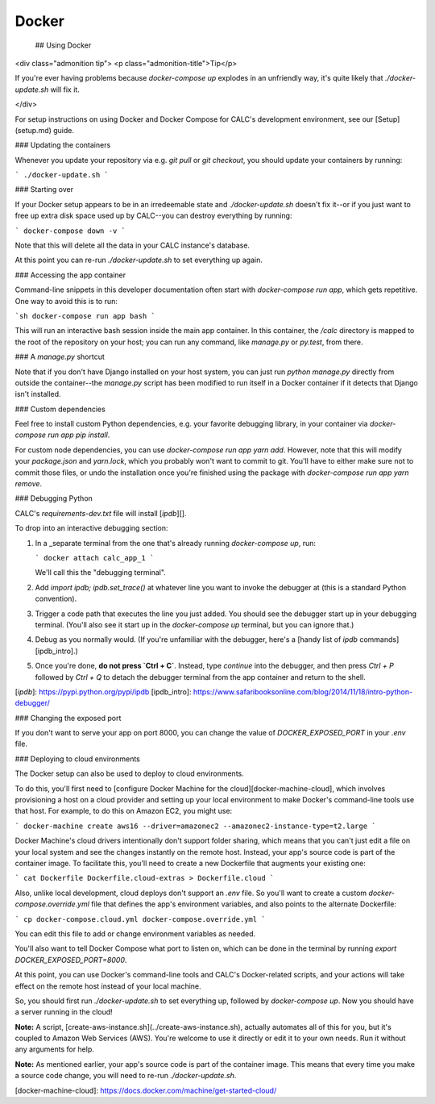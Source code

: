 =========
Docker
=========

 ## Using Docker

<div class="admonition tip">
<p class="admonition-title">Tip</p>

If you're ever having problems because `docker-compose up` explodes in an unfriendly way, it's quite likely that `./docker-update.sh` will fix it.

</div>

For setup instructions on using Docker and Docker Compose for CALC's development environment, see our [Setup](setup.md) guide.

### Updating the containers

Whenever you update your repository via e.g. `git pull` or
`git checkout`, you should update your containers by running:

```
./docker-update.sh
```

### Starting over

If your Docker setup appears to be in an irredeemable state
and `./docker-update.sh` doesn't fix it--or
if you just want to free up extra disk space used up by
CALC--you can destroy everything by running:

```
docker-compose down -v
```

Note that this will delete all the data in your CALC
instance's database.

At this point you can re-run `./docker-update.sh` to set
everything up again.

### Accessing the app container

Command-line snippets in this developer documentation often start
with `docker-compose run app`, which gets repetitive. One
way to avoid this is to run:

```sh
docker-compose run app bash
```

This will run an interactive bash session inside the main app container.
In this container, the `/calc` directory is mapped to the root of
the repository on your host; you can run any command, like `manage.py`
or `py.test`, from there.

### A `manage.py` shortcut

Note that if you don't have Django installed on your host system, you
can just run `python manage.py` directly from outside the container--the
`manage.py` script has been modified to run itself in a Docker container
if it detects that Django isn't installed.

### Custom dependencies

Feel free to install custom Python dependencies, e.g. your favorite
debugging library, in your container via
`docker-compose run app pip install`.

For custom node dependencies, you can use
`docker-compose run app yarn add`. However, note that this will
modify your `package.json` and `yarn.lock`, which you probably
won't want to commit to git. You'll have to either make sure
not to commit those files, or undo the installation once
you're finished using the package with
`docker-compose run app yarn remove`.

### Debugging Python

CALC's `requirements-dev.txt` file will install [`ipdb`][].

To drop into an interactive debugging section:

1. In a _separate terminal from the one that's already
   running `docker-compose up`, run:

   ```
   docker attach calc_app_1
   ```

   We'll call this the "debugging terminal".

2. Add `import ipdb; ipdb.set_trace()` at whatever line you want
   to invoke the debugger at (this is a standard Python convention).

3. Trigger a code path that executes the line you just added.
   You should see the debugger start up in your debugging terminal.
   (You'll also see it start up in the `docker-compose up` terminal,
   but you can ignore that.)

4. Debug as you normally would. (If you're unfamiliar with the
   debugger, here's a [handy list of `ipdb` commands][ipdb_intro].)

5. Once you're done, **do not press `Ctrl + C`**.  Instead,
   type `continue` into the debugger, and then press `Ctrl + P`
   followed by `Ctrl + Q` to detach the debugger terminal
   from the app container and return to the shell.

[`ipdb`]: https://pypi.python.org/pypi/ipdb
[ipdb_intro]: https://www.safaribooksonline.com/blog/2014/11/18/intro-python-debugger/

### Changing the exposed port

If you don't want to serve your app on port 8000, you can change
the value of `DOCKER_EXPOSED_PORT` in your `.env` file.

### Deploying to cloud environments

The Docker setup can also be used to deploy to cloud environments.

To do this, you'll first need to
[configure Docker Machine for the cloud][docker-machine-cloud],
which involves provisioning a host on a cloud provider and setting up
your local environment to make Docker's command-line tools use that
host. For example, to do this on Amazon EC2, you might use:

```
docker-machine create aws16 --driver=amazonec2 --amazonec2-instance-type=t2.large
```

Docker Machine's cloud drivers intentionally don't support
folder sharing, which means that you can't just edit a file on
your local system and see the changes instantly on the remote host.
Instead, your app's source code is part of the container image. To
facilitate this, you'll need to create a new Dockerfile that augments
your existing one:

```
cat Dockerfile Dockerfile.cloud-extras > Dockerfile.cloud
```

Also, unlike local development, cloud deploys don't support an
`.env` file. So you'll want to create a custom
`docker-compose.override.yml` file that defines the app's
environment variables, and also points to the alternate Dockerfile:

```
cp docker-compose.cloud.yml docker-compose.override.yml
```

You can edit this file to add or change environment variables as needed.

You'll also want to tell Docker Compose what port to listen on,
which can be done in the terminal by running
`export DOCKER_EXPOSED_PORT=8000`.

At this point, you can use Docker's command-line tools and CALC's
Docker-related scripts, and your actions will take effect on the remote
host instead of your local machine.

So, you should first run `./docker-update.sh` to set everything up,
followed by `docker-compose up`. Now you should have a server
running in the cloud!

**Note:** A script, [create-aws-instance.sh](../create-aws-instance.sh),
actually automates all of this for you, but it's coupled to Amazon
Web Services (AWS). You're welcome to use it directly or edit it to
your own needs. Run it without any arguments for help.

**Note:** As mentioned earlier, your app's source code is part of
the container image. This means that every time you make a source code
change, you will need to re-run `./docker-update.sh`.

[docker-machine-cloud]: https://docs.docker.com/machine/get-started-cloud/
